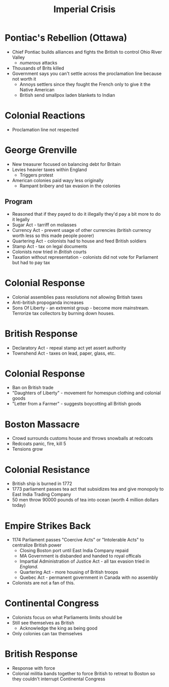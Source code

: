 :PROPERTIES:
:ID:       0F08692B-85E3-4DAA-BA2C-92AA9ED47AB5
:END:
#+title: Imperial Crisis
#+COURSE: HIST301
#+filetags: :flow:

* Pontiac's Rebellion (Ottawa)
- Chief Pontiac builds alliances and fights the British to control Ohio River Valley
  - /numerous/ attacks
- Thousands of Brits killed
- Government says you can't settle across the proclamation line because not worth it
  - Annoys settlers since they fought the French only to give it the Native American
  - British send smallpox laden blankets to Indian

* Colonial Reactions
- Proclamation line not respected

* George Grenville
- New treasurer focused on balancing debt for Britain
- Levies heavier taxes within England
  - Triggers protest
- American colonies paid wayy less originally
  - Rampant bribery and tax evasion in the colonies
** Program
- Reasoned that if they payed to do it illegally they'd pay a bit more to do it legally
- Sugar Act - tarriff on molasses
- Currency Act - prevent usage of other currencies (british currency worth less so this made people poorer)
- Quartering Act - colonists had to house and feed British soldiers
- Stamp Act - tax on legal documents
- Colonists now tried in /British/ courts
- Taxation without representation - colonists did not vote for Parliament but had to pay tax
* Colonial Response
- Colonial assemblies pass resolutions not allowing British taxes
- Anti-british propoganda increases
- Sons Of Liberty - an extremist group - become more mainstream. Terrorize tax collectors by burning down houses.
* British Response
- Declaratory Act - repeal stamp act yet assert authority
- Townshend Act - taxes on lead, paper, glass, etc.
* Colonial Response
- Ban on British trade
- "Daughters of Liberty" - movement for homespun clothing and colonial goods
- "Letter from a Farmer" - suggests boycotting all British goods
* Boston Massacre
- Crowd surrounds customs house and throws snowballs at redcoats
- Redcoats panic, fire, kill 5
- Tensions grow
* Colonial Resistance
- British ship is burned in 1772
- 1773 parliament passes tea act that subsidizes tea and give monopoly to East India Trading Company
- 50 men throw 90000 pounds of tea into ocean (worth 4 million dollars today)
* Empire Strikes Back
- 1174 Parliament passes "Coercive Acts" or "Intolerable Acts" to centralize British power
  - Closing Boston port until East India Company repaid
  - MA Government is disbanded and handed to royal officals
  - Impartial Administration of Justice Act - all tax evasion tried in /England./
  - Quartering Act - more housing of British troops
  - Quebec Act - permanent government in Canada with no assembly
- Colonists are not a fan of this.
* Continental Congress
- Colonists focus on what Parliaments limits should be
- Still see themselves as British
  - Acknowledge the king as being good
- Only colonies can tax themselves
* British Response
- Response with force
- Colonial militia bands together to force British to retreat to Boston so they couldn't interrupt Continental Congress


